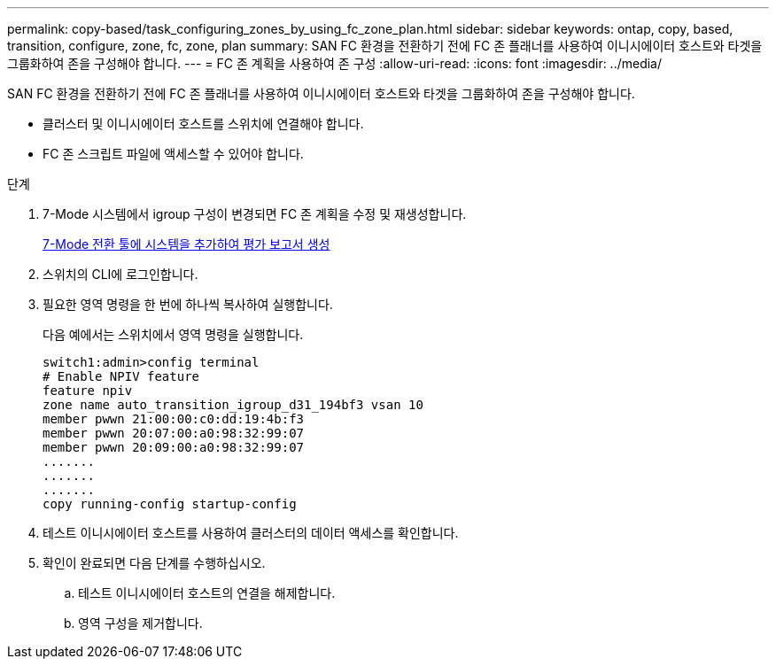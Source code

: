 ---
permalink: copy-based/task_configuring_zones_by_using_fc_zone_plan.html 
sidebar: sidebar 
keywords: ontap, copy, based, transition, configure, zone, fc, zone, plan 
summary: SAN FC 환경을 전환하기 전에 FC 존 플래너를 사용하여 이니시에이터 호스트와 타겟을 그룹화하여 존을 구성해야 합니다. 
---
= FC 존 계획을 사용하여 존 구성
:allow-uri-read: 
:icons: font
:imagesdir: ../media/


[role="lead"]
SAN FC 환경을 전환하기 전에 FC 존 플래너를 사용하여 이니시에이터 호스트와 타겟을 그룹화하여 존을 구성해야 합니다.

* 클러스터 및 이니시에이터 호스트를 스위치에 연결해야 합니다.
* FC 존 스크립트 파일에 액세스할 수 있어야 합니다.


.단계
. 7-Mode 시스템에서 igroup 구성이 변경되면 FC 존 계획을 수정 및 재생성합니다.
+
xref:task_generating_an_assessment_report_by_adding_systems_to_7mtt.adoc[7-Mode 전환 툴에 시스템을 추가하여 평가 보고서 생성]

. 스위치의 CLI에 로그인합니다.
. 필요한 영역 명령을 한 번에 하나씩 복사하여 실행합니다.
+
다음 예에서는 스위치에서 영역 명령을 실행합니다.

+
[listing]
----
switch1:admin>config terminal
# Enable NPIV feature
feature npiv
zone name auto_transition_igroup_d31_194bf3 vsan 10
member pwwn 21:00:00:c0:dd:19:4b:f3
member pwwn 20:07:00:a0:98:32:99:07
member pwwn 20:09:00:a0:98:32:99:07
.......
.......
.......
copy running-config startup-config
----
. 테스트 이니시에이터 호스트를 사용하여 클러스터의 데이터 액세스를 확인합니다.
. 확인이 완료되면 다음 단계를 수행하십시오.
+
.. 테스트 이니시에이터 호스트의 연결을 해제합니다.
.. 영역 구성을 제거합니다.



